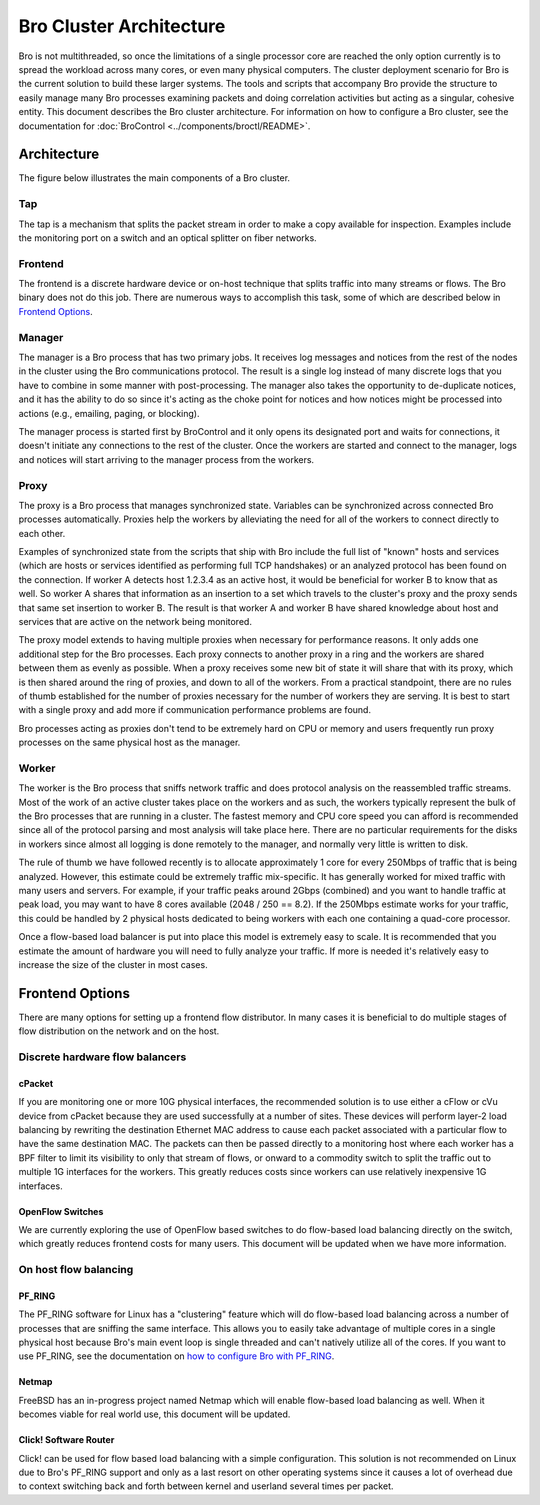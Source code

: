 
========================
Bro Cluster Architecture
========================


Bro is not multithreaded, so once the limitations of a single processor core
are reached the only option currently is to spread the workload across many
cores, or even many physical computers. The cluster deployment scenario for
Bro is the current solution to build these larger systems. The tools and
scripts that accompany Bro provide the structure to easily manage many Bro
processes examining packets and doing correlation activities but acting as
a singular, cohesive entity.  This document describes the Bro cluster
architecture.  For information on how to configure a Bro cluster,
see the documentation for
:doc:`BroControl <../components/broctl/README>`.

Architecture
---------------

The figure below illustrates the main components of a Bro cluster.

.. image:: /images/deployment.png

Tap
***
The tap is a mechanism that splits the packet stream in order to make a copy
available for inspection. Examples include the monitoring port on a switch
and an optical splitter on fiber networks.

Frontend
********
The frontend is a discrete hardware device or on-host technique that splits
traffic into many streams or flows. The Bro binary does not do this job.
There are numerous ways to accomplish this task, some of which are described
below in `Frontend Options`_.

Manager
*******
The manager is a Bro process that has two primary jobs.  It receives log
messages and notices from the rest of the nodes in the cluster using the Bro
communications protocol.  The result is a single log instead of many
discrete logs that you have to combine in some manner with post-processing.
The manager also takes the opportunity to de-duplicate notices, and it has the
ability to do so since it's acting as the choke point for notices and how
notices might be processed into actions (e.g., emailing, paging, or blocking).

The manager process is started first by BroControl and it only opens its
designated port and waits for connections, it doesn't initiate any
connections to the rest of the cluster.  Once the workers are started and
connect to the manager, logs and notices will start arriving to the manager
process from the workers.

Proxy
*****
The proxy is a Bro process that manages synchronized state.  Variables can
be synchronized across connected Bro processes automatically. Proxies help
the workers by alleviating the need for all of the workers to connect
directly to each other.

Examples of synchronized state from the scripts that ship with Bro include
the full list of "known" hosts and services (which are hosts or services
identified as performing full TCP handshakes) or an analyzed protocol has been
found on the connection.  If worker A detects host 1.2.3.4 as an active host,
it would be beneficial for worker B to know that as well.  So worker A shares
that information as an insertion to a set which travels to the cluster's
proxy and the proxy sends that same set insertion to worker B. The result
is that worker A and worker B have shared knowledge about host and services
that are active on the network being monitored.

The proxy model extends to having multiple proxies when necessary for
performance reasons. It only adds one additional step for the Bro processes.
Each proxy connects to another proxy in a ring and the workers are shared
between them as evenly as possible.  When a proxy receives some new bit of
state it will share that with its proxy, which is then shared around the
ring of proxies, and down to all of the workers.  From a practical standpoint,
there are no rules of thumb established for the number of proxies
necessary for the number of workers they are serving.  It is best to start
with a single proxy and add more if communication performance problems are
found.

Bro processes acting as proxies don't tend to be extremely hard on CPU
or memory and users frequently run proxy processes on the same physical
host as the manager.

Worker
******
The worker is the Bro process that sniffs network traffic and does protocol
analysis on the reassembled traffic streams.  Most of the work of an active
cluster takes place on the workers and as such, the workers typically
represent the bulk of the Bro processes that are running in a cluster.
The fastest memory and CPU core speed you can afford is recommended
since all of the protocol parsing and most analysis will take place here.
There are no particular requirements for the disks in workers since almost all
logging is done remotely to the manager, and normally very little is written
to disk.

The rule of thumb we have followed recently is to allocate approximately 1
core for every 250Mbps of traffic that is being analyzed. However, this
estimate could be extremely traffic mix-specific.  It has generally worked
for mixed traffic with many users and servers.  For example, if your traffic
peaks around 2Gbps (combined) and you want to handle traffic at peak load,
you may want to have 8 cores available (2048 / 250 == 8.2).  If the 250Mbps
estimate works for your traffic, this could be handled by 2 physical hosts
dedicated to being workers with each one containing a quad-core processor.

Once a flow-based load balancer is put into place this model is extremely
easy to scale. It is recommended that you estimate the amount of
hardware you will need to fully analyze your traffic.  If more is needed it's
relatively easy to increase the size of the cluster in most cases.

Frontend Options
----------------

There are many options for setting up a frontend flow distributor.  In many
cases it is beneficial to do multiple stages of flow distribution
on the network and on the host.

Discrete hardware flow balancers
********************************

cPacket
^^^^^^^

If you are monitoring one or more 10G physical interfaces, the recommended
solution is to use either a cFlow or cVu device from cPacket because they
are used successfully at a number of sites.  These devices will perform
layer-2 load balancing by rewriting the destination Ethernet MAC address
to cause each packet associated with a particular flow to have the same
destination MAC.  The packets can then be passed directly to a monitoring
host where each worker has a BPF filter to limit its visibility to only that
stream of flows, or onward to a commodity switch to split the traffic out to
multiple 1G interfaces for the workers.  This greatly reduces
costs since workers can use relatively inexpensive 1G interfaces.

OpenFlow Switches
^^^^^^^^^^^^^^^^^

We are currently exploring the use of OpenFlow based switches to do flow-based
load balancing directly on the switch, which greatly reduces frontend
costs for many users.  This document will be updated when we have more
information.

On host flow balancing
**********************

PF_RING
^^^^^^^

The PF_RING software for Linux has a "clustering" feature which will do
flow-based load balancing across a number of processes that are sniffing the
same interface.  This allows you to easily take advantage of multiple
cores in a single physical host because Bro's main event loop is single
threaded and can't natively utilize all of the cores.  If you want to use
PF_RING, see the documentation on `how to configure Bro with PF_RING
<http://bro.org/documentation/load-balancing.html>`_.

Netmap
^^^^^^

FreeBSD has an in-progress project named Netmap which will enable flow-based
load balancing as well.  When it becomes viable for real world use, this
document will be updated.

Click! Software Router
^^^^^^^^^^^^^^^^^^^^^^

Click! can be used for flow based load balancing with a simple configuration.
This solution is not recommended on
Linux due to Bro's PF_RING support and only as a last resort on other
operating systems since it causes a lot of overhead due to context switching
back and forth between kernel and userland several times per packet.
